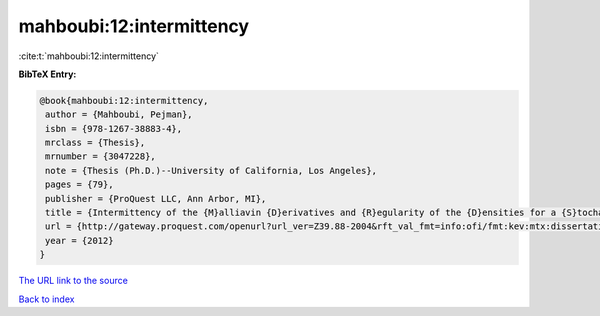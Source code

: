 mahboubi:12:intermittency
=========================

:cite:t:`mahboubi:12:intermittency`

**BibTeX Entry:**

.. code-block:: bibtex

   @book{mahboubi:12:intermittency,
    author = {Mahboubi, Pejman},
    isbn = {978-1267-38883-4},
    mrclass = {Thesis},
    mrnumber = {3047228},
    note = {Thesis (Ph.D.)--University of California, Los Angeles},
    pages = {79},
    publisher = {ProQuest LLC, Ann Arbor, MI},
    title = {Intermittency of the {M}alliavin {D}erivatives and {R}egularity of the {D}ensities for a {S}tochastic {H}eat {E}quation},
    url = {http://gateway.proquest.com/openurl?url_ver=Z39.88-2004&rft_val_fmt=info:ofi/fmt:kev:mtx:dissertation&res_dat=xri:pqm&rft_dat=xri:pqdiss:3511287},
    year = {2012}
   }
`The URL link to the source <ttp://gateway.proquest.com/openurl?url_ver=Z39.88-2004&rft_val_fmt=info:ofi/fmt:kev:mtx:dissertation&res_dat=xri:pqm&rft_dat=xri:pqdiss:3511287}>`_


`Back to index <../By-Cite-Keys.html>`_
